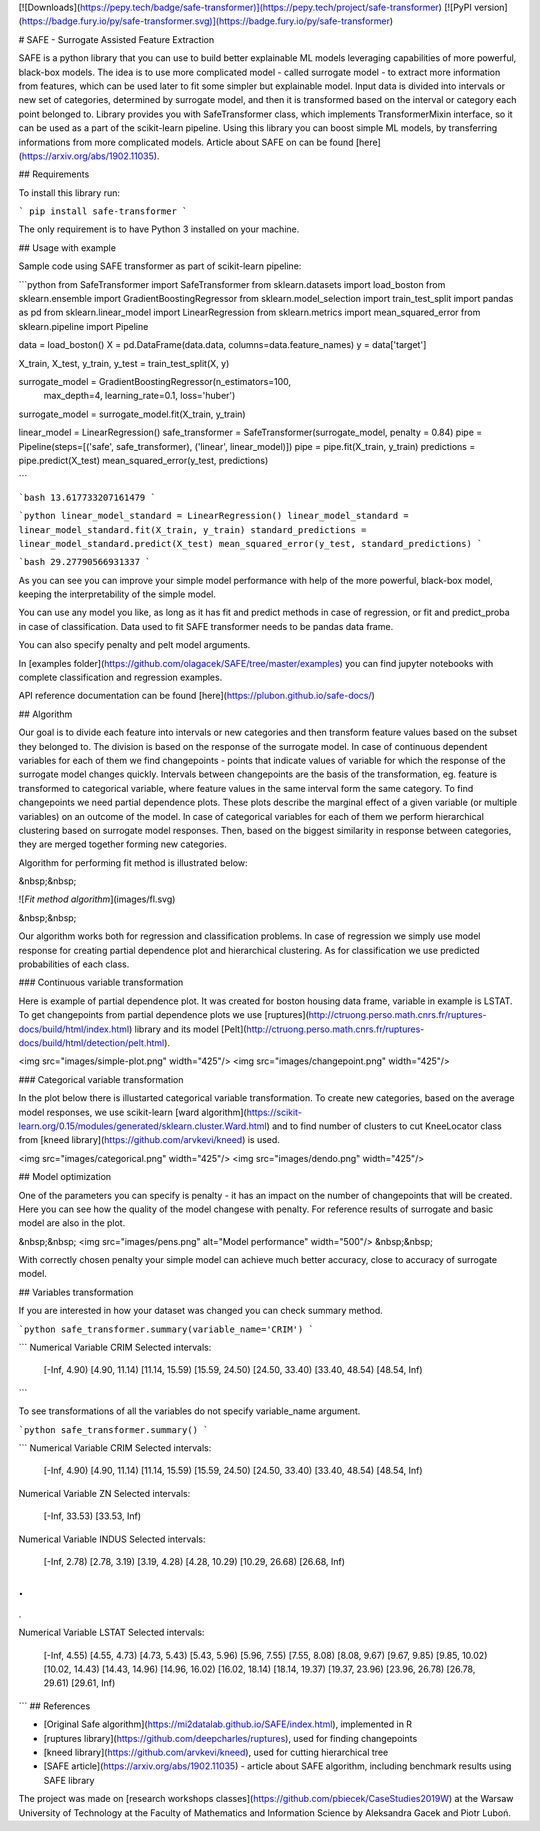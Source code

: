 [![Downloads](https://pepy.tech/badge/safe-transformer)](https://pepy.tech/project/safe-transformer)
[![PyPI version](https://badge.fury.io/py/safe-transformer.svg)](https://badge.fury.io/py/safe-transformer)


# SAFE - Surrogate Assisted Feature Extraction

SAFE is a python library that you can use to build better explainable ML models leveraging capabilities of more powerful, black-box models. 
The idea is to use more complicated model - called surrogate model - to extract more information from features, which can be used later to fit some simpler but explainable model.
Input data is divided into intervals or new set of categories, determined by surrogate model, and then it is transformed based on the interval or category each point belonged to.
Library provides you with SafeTransformer class, which implements TransformerMixin interface, so it can be used as a part of the scikit-learn pipeline.
Using this library you can boost simple ML models, by transferring informations from more complicated models.
Article about SAFE on can be found [here](https://arxiv.org/abs/1902.11035).

## Requirements

To install this library run:

```
pip install safe-transformer
```

The only requirement is to have Python 3 installed on your machine.

## Usage with example

Sample code using SAFE transformer as part of scikit-learn pipeline:

```python
from SafeTransformer import SafeTransformer
from sklearn.datasets import load_boston
from sklearn.ensemble import GradientBoostingRegressor
from sklearn.model_selection import train_test_split
import pandas as pd
from sklearn.linear_model import LinearRegression
from sklearn.metrics import mean_squared_error
from sklearn.pipeline import Pipeline

data = load_boston()
X = pd.DataFrame(data.data, columns=data.feature_names)
y = data['target']

X_train, X_test, y_train, y_test = train_test_split(X, y)

surrogate_model = GradientBoostingRegressor(n_estimators=100,
    max_depth=4,
    learning_rate=0.1,
    loss='huber')
surrogate_model = surrogate_model.fit(X_train, y_train)

linear_model = LinearRegression()
safe_transformer = SafeTransformer(surrogate_model, penalty = 0.84)
pipe = Pipeline(steps=[('safe', safe_transformer), ('linear', linear_model)])
pipe = pipe.fit(X_train, y_train)
predictions = pipe.predict(X_test)
mean_squared_error(y_test, predictions)

```

```bash
13.617733207161479
```

```python
linear_model_standard = LinearRegression()
linear_model_standard = linear_model_standard.fit(X_train, y_train)
standard_predictions = linear_model_standard.predict(X_test)
mean_squared_error(y_test, standard_predictions)
```

```bash
29.27790566931337
```

As you can see you can improve your simple model performance with help of the more powerful, black-box model, keeping the interpretability of the simple model.

You can use any model you like, as long as it has fit and predict methods in case of regression, or fit and predict_proba in case of classification. Data used to fit SAFE transformer needs to be pandas data frame. 

You can also specify penalty and pelt model arguments.

In [examples folder](https://github.com/olagacek/SAFE/tree/master/examples) you can find jupyter notebooks with complete classification and regression examples.

API reference documentation can be found [here](https://plubon.github.io/safe-docs/)

## Algorithm

Our goal is to divide each feature into intervals or new categories and then transform feature values based on the subset they belonged to. 
The division is based on the response of the surrogate model. 
In case of continuous dependent variables for each of them we find changepoints - points that indicate values of variable for which the response of the surrogate model changes quickly. Intervals between changepoints are the basis of the transformation, eg. feature is transformed to categorical variable, where feature values in the same interval form the same category. To find changepoints we need partial dependence plots. 
These plots describe the marginal effect of a given variable (or multiple variables) on an outcome of the model.
In case of categorical variables for each of them we perform hierarchical clustering based on surrogate model responses. Then, based on the biggest similarity in response between categories, they are merged together forming new categories.


Algorithm for performing fit method is illustrated below:

&nbsp;&nbsp;

![*Fit method algorithm*](images/fl.svg)

&nbsp;&nbsp;

Our algorithm works both for regression and classification problems. In case of regression we simply use model response for creating partial dependence plot and hierarchical clustering. As for classification we use predicted probabilities of each class.

### Continuous variable transformation

Here is example of partial dependence plot. It was created for boston housing data frame, variable in example is LSTAT. To get changepoints from partial dependence plots we use [ruptures](http://ctruong.perso.math.cnrs.fr/ruptures-docs/build/html/index.html) library and its model [Pelt](http://ctruong.perso.math.cnrs.fr/ruptures-docs/build/html/detection/pelt.html).

<img src="images/simple-plot.png" width="425"/> <img src="images/changepoint.png" width="425"/> 

### Categorical variable transformation

In the plot below there is illustarted categorical variable transformation. To create new categories, based on the average model responses, we use scikit-learn [ward algorithm](https://scikit-learn.org/0.15/modules/generated/sklearn.cluster.Ward.html) and to find number of clusters to cut KneeLocator class from [kneed library](https://github.com/arvkevi/kneed) is used.

<img src="images/categorical.png" width="425"/> <img src="images/dendo.png" width="425"/> 

## Model optimization

One of the parameters you can specify is penalty - it has an impact on the number of changepoints that will be created. Here you can see how the quality of the model changese with penalty. For reference results of surrogate and basic model are also in the plot.

&nbsp;&nbsp;
<img src="images/pens.png" alt="Model performance" width="500"/>
&nbsp;&nbsp;

With correctly chosen penalty your simple model can achieve much better accuracy, close to accuracy of surrogate model.

## Variables transformation

If you are interested in how your dataset was changed you can check summary method. 

```python
safe_transformer.summary(variable_name='CRIM')
```

```
Numerical Variable CRIM
Selected intervals:
	[-Inf, 4.90)
	[4.90, 11.14)
	[11.14, 15.59)
	[15.59, 24.50)
	[24.50, 33.40)
	[33.40, 48.54)
	[48.54, Inf)
```

To see transformations of all the variables do not specify variable_name argument.

```python
safe_transformer.summary()
```

```
Numerical Variable CRIM
Selected intervals:
	[-Inf, 4.90)
	[4.90, 11.14)
	[11.14, 15.59)
	[15.59, 24.50)
	[24.50, 33.40)
	[33.40, 48.54)
	[48.54, Inf)
Numerical Variable ZN
Selected intervals:
	[-Inf, 33.53)
	[33.53, Inf)
Numerical Variable INDUS
Selected intervals:
	[-Inf, 2.78)
	[2.78, 3.19)
	[3.19, 4.28)
	[4.28, 10.29)
	[10.29, 26.68)
	[26.68, Inf)

.
.
.

Numerical Variable LSTAT
Selected intervals:
	[-Inf, 4.55)
	[4.55, 4.73)
	[4.73, 5.43)
	[5.43, 5.96)
	[5.96, 7.55)
	[7.55, 8.08)
	[8.08, 9.67)
	[9.67, 9.85)
	[9.85, 10.02)
	[10.02, 14.43)
	[14.43, 14.96)
	[14.96, 16.02)
	[16.02, 18.14)
	[18.14, 19.37)
	[19.37, 23.96)
	[23.96, 26.78)
	[26.78, 29.61)
	[29.61, Inf)
```
## References

* [Original Safe algorithm](https://mi2datalab.github.io/SAFE/index.html), implemented in R 
* [ruptures library](https://github.com/deepcharles/ruptures), used for finding changepoints
* [kneed library](https://github.com/arvkevi/kneed), used for cutting hierarchical tree 
* [SAFE article](https://arxiv.org/abs/1902.11035) - article about SAFE algorithm, including benchmark results using SAFE library

The project was made on [research workshops classes](https://github.com/pbiecek/CaseStudies2019W) at the Warsaw University of Technology at the Faculty of Mathematics and Information Science by Aleksandra Gacek and Piotr Luboń.


